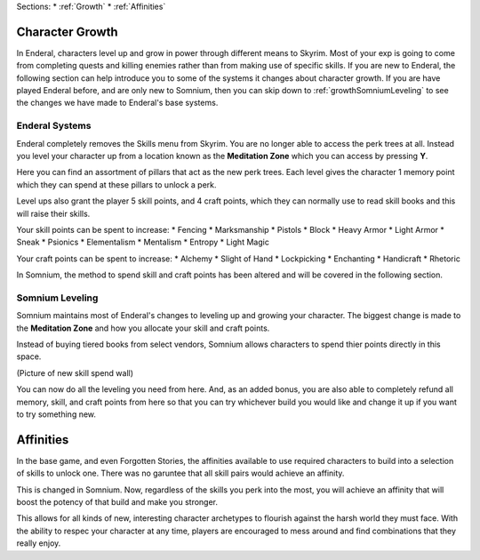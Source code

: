 Sections:
* :ref:`Growth`
* :ref:`Affinities`

.. _Growth-reference-section:

Character Growth
----------------

In Enderal, characters level up and grow in power through different means to Skyrim. Most of your exp is going to come from completing quests and killing enemies rather than from making use of specific skills. If you are new to Enderal, the following section can help introduce you to some of the systems it changes about character growth. If you are have played Enderal before, and are only new to Somnium, then you can skip down to :ref:`growthSomniumLeveling` to see the changes we have made to Enderal's base systems.

.. _growthNew-reference-lable:

Enderal Systems
^^^^^^^^^^^^^^^
Enderal completely removes the Skills menu from Skyrim. You are no longer able to access the perk trees at all. Instead you level your character up from a location known as the **Meditation Zone** which you can access by pressing **Y**.

Here you can find an assortment of pillars that act as the new perk trees. Each level gives the character 1 memory point which they can spend at these pillars to unlock a perk. 

Level ups also grant the player 5 skill points, and 4 craft points, which they can normally use to read skill books and this will raise their skills.

Your skill points can be spent to increase:
* Fencing
* Marksmanship
* Pistols
* Block
* Heavy Armor
* Light Armor
* Sneak
* Psionics
* Elementalism
* Mentalism
* Entropy
* Light Magic

Your craft points can be spent to increase:
* Alchemy
* Slight of Hand
* Lockpicking
* Enchanting
* Handicraft
* Rhetoric

In Somnium, the method to spend skill and craft points has been altered and will be covered in the following section.

.. _growthSomniumLeveling-reference-lable_

Somnium Leveling
^^^^^^^^^^^^^^^^
Somnium maintains most of Enderal's changes to leveling up and growing your character. The biggest change is made to the **Meditation Zone** and how you allocate your skill and craft points. 

Instead of buying tiered books from select vendors, Somnium allows characters to spend thier points directly in this space.

(Picture of new skill spend wall)

You can now do all the leveling you need from here. And, as an added bonus, you are also able to completely refund all memory, skill, and craft points from here so that you can try whichever build you would like and change it up if you want to try something new.

.. _Affinities-reference-lable_

Affinities
----------

In the base game, and even Forgotten Stories, the affinities available to use required characters to build into a selection of skills to unlock one. There was no garuntee that all skill pairs would achieve an affinity.

This is changed in Somnium. Now, regardless of the skills you perk into the most, you will achieve an affinity that will boost the potency of that build and make you stronger.

This allows for all kinds of new, interesting character archetypes to flourish against the harsh world they must face. With the ability to respec your character at any time, players are encouraged to mess around and find combinations that they really enjoy.